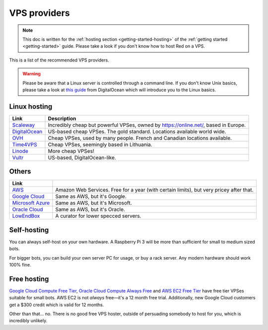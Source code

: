 .. source: https://gist.github.com/Twentysix26/cb4401c6e507782aa6698e9e470243ed

.. _host-list:

=============
VPS providers
=============

.. note::
    This doc is written for the :ref:`hosting section <getting-started-hosting>`
    of the :ref:`getting started <getting-started>` guide. Please take a look
    if you don't know how to host Red on a VPS.

This is a list of the recommended VPS providers.

.. warning::
    Please be aware that a Linux server is controlled through a command line.
    If you don't know Unix basics, please take a look at `this guide
    <https://www.digitalocean.com/community/tutorials/an-introduction-to-linux-basics>`_
    from DigitalOcean which will introduce you to the Linux basics.

-------------
Linux hosting
-------------

+------------------------------------+------------------------------------------------------+
|Link                                |Description                                           |
+====================================+======================================================+
|`Scaleway                           |Incredibly cheap but powerful VPSes, owned by         |
|<https://www.scaleway.com/>`_       |`<https://online.net/>`_, based in Europe.            |
+------------------------------------+------------------------------------------------------+
|`DigitalOcean                       |US-based cheap VPSes. The gold standard. Locations    |
|<https://www.digitalocean.com/>`_   |available world wide.                                 |
+------------------------------------+------------------------------------------------------+
|`OVH <https://www.ovh.co.uk/>`_     |Cheap VPSes, used by many people. French and Canadian |
|                                    |locations available.                                  |
+------------------------------------+------------------------------------------------------+
|`Time4VPS                           |Cheap VPSes, seemingly based in Lithuania.            |
|<https://www.time4vps.eu/>`_        |                                                      |
+------------------------------------+------------------------------------------------------+
|`Linode <https://www.linode.com/>`_ |More cheap VPSes!                                     |
+------------------------------------+------------------------------------------------------+
|`Vultr <https://www.vultr.com/>`_   |US-based, DigitalOcean-like.                          |
+------------------------------------+------------------------------------------------------+

------
Others
------

+-------------------------------------+-----------------------------------------------------+
|Link                                 |                                                     |
+=====================================+=====================================================+
|`AWS <https://aws.amazon.com/>`_     |Amazon Web Services. Free for a year (with certain   |
|                                     |limits), but very pricey after that.                 |
+-------------------------------------+-----------------------------------------------------+
|`Google Cloud                        |Same as AWS, but it's Google.                        |
|<https://cloud.google.com/compute/>`_|                                                     |
+-------------------------------------+-----------------------------------------------------+
|`Microsoft Azure                     |Same as AWS, but it's Microsoft.                     |
|<https://azure.microsoft.com>`_      |                                                     |
+-------------------------------------+-----------------------------------------------------+
|`Oracle Cloud                        |Same as AWS, but it's Oracle.                        |
|<https://oracle.com/cloud/>`_        |                                                     |
+-------------------------------------+-----------------------------------------------------+
|`LowEndBox <http://lowendbox.com/>`_ |A curator for lower specced servers.                 |
+-------------------------------------+-----------------------------------------------------+

------------
Self-hosting
------------

You can always self-host on your own hardware.
A Raspberry Pi 3 will be more than sufficient for small to medium sized bots.

For bigger bots, you can build your own server PC for usage, or buy a rack
server. Any modern hardware should work 100% fine.

------------
Free hosting
------------

`Google Cloud Compute Free Tier <https://cloud.google.com/free/docs/gcp-free-tier>`_,
`Oracle Cloud Compute Always Free <https://oracle.com/cloud/free/#always-free>`_ and
`AWS EC2 Free Tier <https://aws.amazon.com/free/>`_ have free tier VPSes suitable for small bots.
AWS EC2 is not *always* free—it's a 12 month free trial.
Additionally, new Google Cloud customers get a $300 credit which is valid
for 12 months.

Other than that... no. There is no good free VPS hoster, outside of
persuading somebody to host for you, which is incredibly unlikely.
